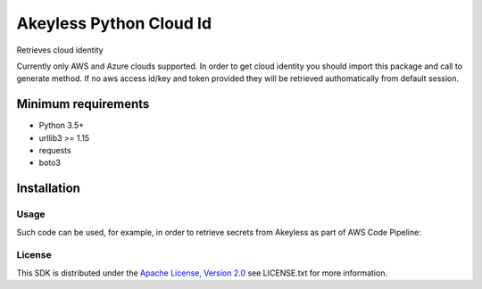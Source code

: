 ########################
Akeyless Python Cloud Id
########################

Retrieves cloud identity

Currently only AWS and Azure clouds supported. In order to get cloud identity you should import this package and call to generate method. 
If no aws access id/key and token provided they will be retrieved authomatically from default session.

Minimum requirements
====================

* Python 3.5+
* urllib3 >= 1.15
* requests
* boto3

Installation
============

.. code::
    $pip install akeyless_api_gateway

*****
Usage
*****

Such code can be used, for example, in order to retrieve secrets from Akeyless as part of AWS Code Pipeline:

.. code::
    pip install git+https://github.com/akeylesslabs/akeyless-python-sdk

    import akeyless_api_gateway
    from akeyless_cloud_id import CloudId

    configuration = akeyless_api_gateway.Configuration()
    configuration.host="http://<api-gateway-host>:<port>"

    api_instance = akeyless_api_gateway.DefaultApi(akeyless_api_gateway.ApiClient(configuration))

    cloud_id = CloudId()
    # for AWS use:
    id = cloud_id.generate()
    # For Azure use:
    id = cloud_id.generateAzure()

    access_id = event['CodePipeline.job']['data']['actionConfiguration']['configuration']['UserParameters']

    auth_response = api_instance.auth(access_id, access_type="aws_iam", cloud_id=id)
    token = auth_response.token

    postgresPassword = api_instance.get_secret_value("PostgresPassword", token)


*******
License
*******
This SDK is distributed under the `Apache License, Version 2.0`_ see LICENSE.txt for more information.


.. _Apache License, Version 2.0: http://www.apache.org/licenses/LICENSE-2.0
